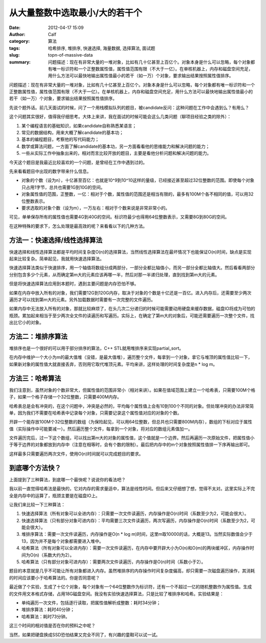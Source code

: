 从大量整数中选取最小/大的若干个
###############################
:date: 2012-04-17 15:09
:author: Calf
:category: 算法
:tags: 哈希排序, 堆排序, 快速选择, 海量数据, 选择算法, 面试题
:slug: topn-of-massive-data
:summary: 问题描述：现在有非常大量的一堆对象，比如有几十亿甚至上百亿个。对象本身是什么可以忽略，每个对象都有唯一标识符和一个正整数属性值，属性值范围有限（不大于一亿）。在单核机器上，内存和磁盘空间充足，用什么方法可以最快地输出属性值最小的若干（如一万）个对象，要求输出结果按照属性值排序。

问题描述：现在有非常大量的一堆对象，比如有几十亿甚至上百亿个。对象本身是什么可以忽略，每个对象都有唯一标识符和一个正整数属性值，属性值范围有限（不大于一亿）。在单核机器上，内存和磁盘空间充足，用什么方法可以最快地输出属性值最小的若干（如一万）个对象，要求输出结果按照属性值排序。

.. more

先说个题外话。前几天面试的时候，问了一个用栈模拟队列的题目，被candidate反问：这种问题在工作中会遇到么？有用么？

这个问题其实很好，值得我仔细思考。大体上来讲，我在面试的时候可能会这么几类问题（聊项目经验之类的除外）：

#. 某个编程语言的基础知识，如果candidate自称熟悉某语言；
#. 常见的数据结构，用来大概了解candidate的基本功；
#. 基本的编程题目，考察他的写代码能力；
#. 数学或算法问题，一方面了解candidate的基本功，另一方面看看他的思维能力和解决问题的能力；
#. 一些从实际工作中抽象出来的，相对而言比较开放的题目，主要是看他分析问题和解决问题的能力。

今天这个题目是我最近比较喜欢的一个问题，是曾经在工作中遇到过的。

先来看看题目中出现的数字带来什么信息。

-  对象的个数（设为n），十亿甚至百亿：也就是10^9到10^10这样的量级，已经接近甚至超过32位整数的范围。即使每个对象只占用1字节，总共也需要1G到10G的空间。
-  对象属性值的范围，正整数，一亿：相对于个数，属性值的范围还是相当有限的，最多有100M个各不相同的值，可以用32位整数表示。
-  要求选取的对象个数（设为m），一万左右：相对于个数来说是非常非常小的。

可见，单单保存所有的属性值也需要4G到40G的空间。标识符最少也得用64位整数表示，又需要8G到80G的空间。

在这种特殊的要求下，怎么处理是最高效的呢？来看看以下的几种方法。

方法一：快速选择/线性选择算法
-----------------------------

快速选择和线性选择算法都是平均时间复杂度O(n)的选择算法，当然线性选择算法在最坏情况下也能保证O(n)时间，缺点是实现起来比较复杂。简单起见，我就用快速选择算法。

快速选择算法类似于快速排序，用一个轴值将数组分成两部分，一部分全都比轴值小，而另一部分全都比轴值大。然后看看两部分分别包含多少个元素，从而确定第m大的元素应该再哪一半，然后对那一半递归处理，直到找到第m大的元素。

但是将快速选择算法应用到本题时，遇到主要问题是内存恐怕不够。

如果在内存中放入所有的对象，我们需要12G到120G内存，取决于对象的个数是十亿还是一百亿。进入内存后，还需要至少两次遍历才可以找到第m大的元素。另外加载数据时需要有一次完整的文件遍历。

如果内存中无法放入所有的对象，那就比较麻烦了，在头几次二分递归的时候可能需要动用硬盘来缓存数据，磁盘IO将成为可怕的瓶颈。累加起来相当于至少两次全文件的读遍历和写遍历。实际上，在确定了第m大的对象后，可能还需要遍历一次整个文件，找出比它小的对象。

方法二：堆排序算法
------------------

堆排序也是一个很好的可以用于部分排序的算法，C++
STL就用堆排序来实现partial\_sort。

在内存中维护一个大小为m的最大值堆（没错，是最大值堆），遍历整个文件，每拿到一个对象，拿它与堆顶的属性值比较一下，如果新对象的属性值大就直接丢弃，否则用它取代堆顶元素。平均来讲，这样处理的时间复杂度是n
\* log m。

方法三：哈希算法
----------------

我们注意到，虽然对象的个数非常大，但属性值的范围非常小（相对来讲）。如果在值域范围上建立一个哈希表，只需要100M个格子，如果一个格子存储一个32位整数，只需要400M内存。

哈希表总是会有冲突的，在这个问题中，冲突是必然的，平均每个属性值上会有10到100个不同的对象。但处理冲突的办法非常简单，因为我们不需要在哈希表中记录每个对象，只需要记录这个属性值对应的对象的个数。

开辟一个能存放100M个32位整数的数组（为保险起见，可以用64位整数，但总共也只需要800M内存），数组的下标对应于属性值（实际操作中可能要减一）。然后遍历整个文件，每拿到一个对象，将对应的数组元素值加一。

文件遍历完后，过一下这个数组，可以找出第m大的对象的属性值，这个值就是一个边界。然后再遍历一次原始文件，把属性值小于等于边界的对象都放到内存中（注意在相等时，会有个数的限制）。最后把内存中的m个对象按照属性值排一下序再输出即可。

这样最多只需要遍历两次文件，使用O(n)时间就可以完成题目的要求。

到底哪个方法快？
----------------

上面提到了三种算法，到底哪一个最快呢？说说你的看法吧？

我以前一直觉得哈希法是最快的，它对内存的需求量适中，算法是线性时间。但后来又仔细想了想，觉得不太对。这里实际上不完全是内存中的运算了，瓶颈主要是在磁盘IO上。

让我们来比较一下三种算法：

#. 快速选择算法（所有对象可以全进内存）：只需要一次文件读遍历，内存操作是O(n)时间（系数至少为2，可能会很大）。
#. 快速选择算法（只有部分对象可进内存）：平均需要三次文件读遍历，两次写遍历，内存操作是O(n)时间（系数至少为2，可能会很大）。
#. 堆排序算法：需要一次文件读遍历，内存操作是O(n \* log
   m)时间，这里m取10000的话，大概是13。当然实际数值会少于13，因为并不是每个对象都需要进入堆中。
#. 哈希算法（所有对象可以全进内存）：需要一次文件读遍历，在内存中要开辟大小为O(n)和O(m)的两块缓冲区，内存操作时间为O(n)（系数大约为2）。
#. 哈希算法（只有部分对象可进内存）：需要两次文件读遍历，内存操作是O(n)时间（系数小于2）。

题目的本意就是几乎不可能让所有对象都进入内存。虽然堆排序的内存操作时间复杂度偏高，却只需要一次磁盘遍历操作，其消耗的时间应该要小于哈希算法的。你是否同意呢？

最近做了个实验，生成了十亿个对象，每个对象有一个64位整数作为标识符，还有一个不超过一亿的随机整数作为属性值。生成的文件用文本格式存储，占用18G磁盘空间。我没有实验快速选择算法，只是比较了堆排序和哈希。实验结果是：

-  单纯遍历一次文件，包括逐行读取，把属性值解析成整数：耗时34分钟；
-  堆排序算法：耗时40分钟；
-  哈希算法：耗时73分钟。

这三个时间的相对值是否在你的预料之中呢？

当然，如果把硬盘换成SSD恐怕结果又完全不同了，有兴趣的童鞋可以试一试。
